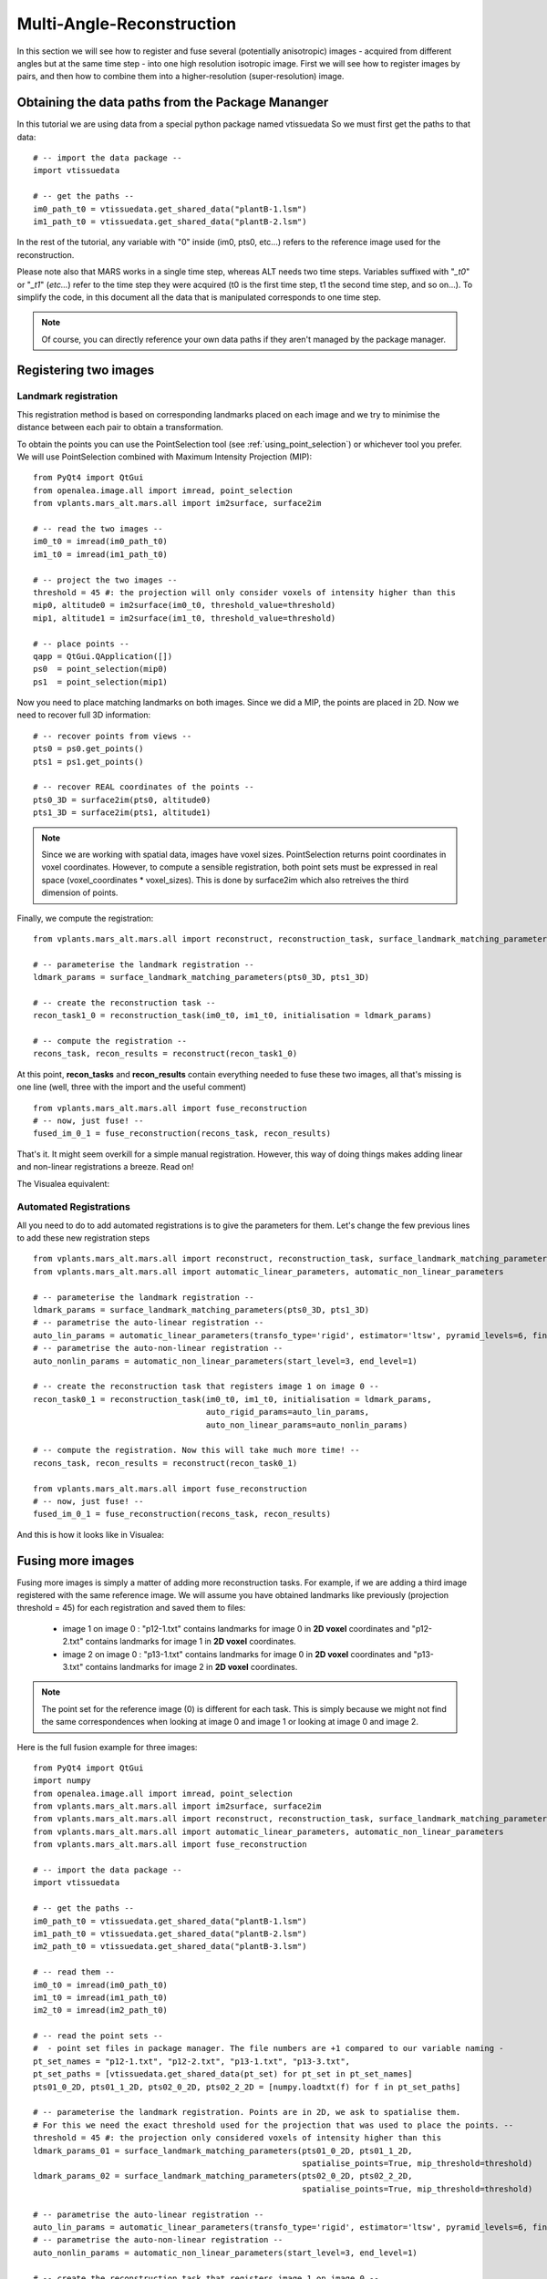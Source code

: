 .. _multi_angle_reconstruction:

Multi-Angle-Reconstruction
##########################

In this section we will see how to register and fuse several (potentially anisotropic) images
- acquired from different angles but at the same time step - into one high resolution isotropic
image. First we will see how to register images by pairs, and then how to combine them into
a higher-resolution (super-resolution) image.


Obtaining the data paths from the Package Mananger
==================================================


In this tutorial we are using data from a special python package named vtissuedata
So we must first get the paths to that data::

    # -- import the data package --
    import vtissuedata

    # -- get the paths --
    im0_path_t0 = vtissuedata.get_shared_data("plantB-1.lsm")
    im1_path_t0 = vtissuedata.get_shared_data("plantB-2.lsm")


In the rest of the tutorial, any variable with "0" inside (im0, pts0, etc...) refers to
the reference image used for the reconstruction.

Please note also that MARS works in a single time step, whereas ALT needs two time steps.
Variables suffixed with "*_t0*" or "*_t1*" (*etc...*) refer to the time step they were
acquired (t0 is the first time step, t1 the second time step, and so on...). To simplify
the code, in this document all the data that is manipulated corresponds to one time step.

.. note::

    Of course, you can directly reference your own data paths if they aren't managed by the package manager.




Registering two images
======================

Landmark registration
~~~~~~~~~~~~~~~~~~~~~

This registration method is based on corresponding landmarks placed on each image and we try to minimise
the distance between each pair to obtain a transformation.

To obtain the points you can use the PointSelection tool (see :ref:`using_point_selection`) or
whichever tool you prefer. We will use PointSelection combined with Maximum Intensity Projection (MIP)::

    from PyQt4 import QtGui
    from openalea.image.all import imread, point_selection
    from vplants.mars_alt.mars.all import im2surface, surface2im

    # -- read the two images --
    im0_t0 = imread(im0_path_t0)
    im1_t0 = imread(im1_path_t0)

    # -- project the two images --
    threshold = 45 #: the projection will only consider voxels of intensity higher than this
    mip0, altitude0 = im2surface(im0_t0, threshold_value=threshold)
    mip1, altitude1 = im2surface(im1_t0, threshold_value=threshold)

    # -- place points --
    qapp = QtGui.QApplication([])
    ps0  = point_selection(mip0)
    ps1  = point_selection(mip1)


Now you need to place matching landmarks on both images. Since we did a MIP, the points are placed in 2D.
Now we need to recover full 3D information::

    # -- recover points from views --
    pts0 = ps0.get_points()
    pts1 = ps1.get_points()

    # -- recover REAL coordinates of the points --
    pts0_3D = surface2im(pts0, altitude0)
    pts1_3D = surface2im(pts1, altitude1)


.. note::

    Since we are working with spatial data, images have voxel sizes.
    PointSelection returns point coordinates in voxel coordinates.
    However, to compute a sensible registration, both point sets must
    be expressed in real space (voxel_coordinates * voxel_sizes). This
    is done by surface2im which also retreives the third dimension of points.


.. _configure_registration:

Finally, we compute the registration::

    from vplants.mars_alt.mars.all import reconstruct, reconstruction_task, surface_landmark_matching_parameters

    # -- parameterise the landmark registration --
    ldmark_params = surface_landmark_matching_parameters(pts0_3D, pts1_3D)

    # -- create the reconstruction task --
    recon_task1_0 = reconstruction_task(im0_t0, im1_t0, initialisation = ldmark_params)

    # -- compute the registration --
    recons_task, recon_results = reconstruct(recon_task1_0)


.. _fuse_them:

At this point, **recon_tasks** and **recon_results** contain everything needed to fuse these two images, all
that's missing is one line (well, three with the import and the useful comment) ::

    from vplants.mars_alt.mars.all import fuse_reconstruction
    # -- now, just fuse! --
    fused_im_0_1 = fuse_reconstruction(recons_task, recon_results)


That's it. It might seem overkill for a simple manual registration. However, this way of doing things makes
adding linear and non-linear registrations a breeze. Read on!


The Visualea equivalent:

.. dataflow:: vplants.mars_alt.demo.reconstruction tasks:fusing_two_images_landmarks

Automated Registrations
~~~~~~~~~~~~~~~~~~~~~~~

All you need to do to add automated registrations is to give the parameters for them.
Let's change the few previous lines to add these new registration steps ::

    from vplants.mars_alt.mars.all import reconstruct, reconstruction_task, surface_landmark_matching_parameters
    from vplants.mars_alt.mars.all import automatic_linear_parameters, automatic_non_linear_parameters

    # -- parameterise the landmark registration --
    ldmark_params = surface_landmark_matching_parameters(pts0_3D, pts1_3D)
    # -- parametrise the auto-linear registration --
    auto_lin_params = automatic_linear_parameters(transfo_type='rigid', estimator='ltsw', pyramid_levels=6, finest_level=2)
    # -- parametrise the auto-non-linear registration --
    auto_nonlin_params = automatic_non_linear_parameters(start_level=3, end_level=1)

    # -- create the reconstruction task that registers image 1 on image 0 --
    recon_task0_1 = reconstruction_task(im0_t0, im1_t0, initialisation = ldmark_params,
					auto_rigid_params=auto_lin_params,
					auto_non_linear_params=auto_nonlin_params)

    # -- compute the registration. Now this will take much more time! --
    recons_task, recon_results = reconstruct(recon_task0_1)

    from vplants.mars_alt.mars.all import fuse_reconstruction
    # -- now, just fuse! --
    fused_im_0_1 = fuse_reconstruction(recons_task, recon_results)


And this is how it looks like in Visualea:

.. dataflow:: vplants.mars_alt.demo.reconstruction tasks:fusing_two_images_with_auto


Fusing more images
==================

Fusing more images is simply a matter of adding more reconstruction tasks. For example, if
we are adding a third image registered with the same reference image. We will assume you
have obtained landmarks like previously (projection threshold = 45) for each registration and saved them to files:
    * image 1 on image 0 : "p12-1.txt" contains landmarks for image 0 in **2D voxel** coordinates and
      "p12-2.txt" contains landmarks for image 1 in **2D voxel** coordinates.
    * image 2 on image 0 : "p13-1.txt" contains landmarks for image 0 in **2D voxel** coordinates and
      "p13-3.txt" contains landmarks for image 2 in **2D voxel** coordinates.

.. note::

    The point set for the reference image (0) is different for each task. This is simply
    because we might not find the same correspondences when looking at image 0 and image 1 or looking at image 0
    and image 2.


Here is the full fusion example for three images::

    from PyQt4 import QtGui
    import numpy
    from openalea.image.all import imread, point_selection
    from vplants.mars_alt.mars.all import im2surface, surface2im
    from vplants.mars_alt.mars.all import reconstruct, reconstruction_task, surface_landmark_matching_parameters
    from vplants.mars_alt.mars.all import automatic_linear_parameters, automatic_non_linear_parameters
    from vplants.mars_alt.mars.all import fuse_reconstruction

    # -- import the data package --
    import vtissuedata

    # -- get the paths --
    im0_path_t0 = vtissuedata.get_shared_data("plantB-1.lsm")
    im1_path_t0 = vtissuedata.get_shared_data("plantB-2.lsm")
    im2_path_t0 = vtissuedata.get_shared_data("plantB-3.lsm")

    # -- read them --
    im0_t0 = imread(im0_path_t0)
    im1_t0 = imread(im1_path_t0)
    im2_t0 = imread(im2_path_t0)

    # -- read the point sets --
    #  - point set files in package manager. The file numbers are +1 compared to our variable naming -
    pt_set_names = "p12-1.txt", "p12-2.txt", "p13-1.txt", "p13-3.txt",
    pt_set_paths = [vtissuedata.get_shared_data(pt_set) for pt_set in pt_set_names]
    pts01_0_2D, pts01_1_2D, pts02_0_2D, pts02_2_2D = [numpy.loadtxt(f) for f in pt_set_paths]

    # -- parameterise the landmark registration. Points are in 2D, we ask to spatialise them.
    # For this we need the exact threshold used for the projection that was used to place the points. --
    threshold = 45 #: the projection only considered voxels of intensity higher than this
    ldmark_params_01 = surface_landmark_matching_parameters(pts01_0_2D, pts01_1_2D,
                                                            spatialise_points=True, mip_threshold=threshold)
    ldmark_params_02 = surface_landmark_matching_parameters(pts02_0_2D, pts02_2_2D,
                                                            spatialise_points=True, mip_threshold=threshold)

    # -- parametrise the auto-linear registration --
    auto_lin_params = automatic_linear_parameters(transfo_type='rigid', estimator='ltsw', pyramid_levels=6, finest_level=2)
    # -- parametrise the auto-non-linear registration --
    auto_nonlin_params = automatic_non_linear_parameters(start_level=3, end_level=1)

    # -- create the reconstruction task that registers image 1 on image 0 --
    recon_task0_1 = reconstruction_task(im0_t0, im1_t0, initialisation = ldmark_params_01,
					auto_rigid_params=auto_lin_params,
					auto_non_linear_params=auto_nonlin_params)

    # -- create the reconstruction task that registers image 2 on image 0,
    # Cheat : reuse auto parameters from the previous task. --
    recon_task0_2 = reconstruction_task(im0_t0, im2_t0, initialisation = ldmark_params_02,
					auto_rigid_params=auto_lin_params,
					auto_non_linear_params=auto_nonlin_params)

    # -- compute the registration. Now this will take quite more time! --
    recons_task, recon_results = reconstruct([recon_task0_1, recon_task0_2])

    # -- now, just fuse! --
    fused_im_0_1_2 = fuse_reconstruction(recons_task, recon_results)

    # -- display --
    from openalea.image.all import display
    app = QtGui.QApplication([])
    display(fused_im_0_1_2)


And the Visualea version:

.. dataflow:: vplants.mars_alt.demo.reconstruction tasks:reconstruction
